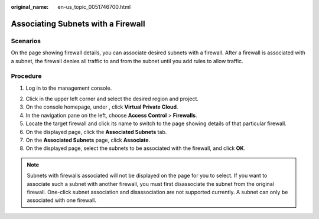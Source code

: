 :original_name: en-us_topic_0051746700.html

.. _en-us_topic_0051746700:

Associating Subnets with a Firewall
===================================

Scenarios
---------

On the page showing firewall details, you can associate desired subnets with a firewall. After a firewall is associated with a subnet, the firewall denies all traffic to and from the subnet until you add rules to allow traffic.

Procedure
---------

#. Log in to the management console.

2. Click |image1| in the upper left corner and select the desired region and project.
3. On the console homepage, under , click **Virtual Private Cloud**.
4. In the navigation pane on the left, choose **Access Control** > **Firewalls**.
5. Locate the target firewall and click its name to switch to the page showing details of that particular firewall.
6. On the displayed page, click the **Associated Subnets** tab.
7. On the **Associated Subnets** page, click **Associate**.
8. On the displayed page, select the subnets to be associated with the firewall, and click **OK**.

.. note::

   Subnets with firewalls associated will not be displayed on the page for you to select. If you want to associate such a subnet with another firewall, you must first disassociate the subnet from the original firewall. One-click subnet association and disassociation are not supported currently. A subnet can only be associated with one firewall.

.. |image1| image:: /_static/images/en-us_image_0141273034.png
